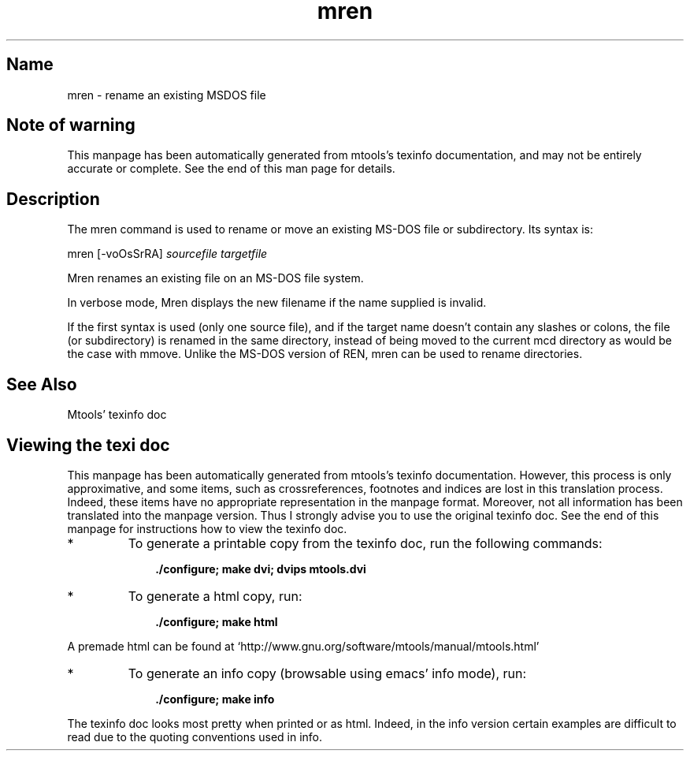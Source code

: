 '\" t
.TH mren 1 "10Dec18" mtools-4.0.23
.SH Name
mren - rename an existing MSDOS file
'\" t
.de TQ
.br
.ns
.TP \\$1
..

.tr \(is'
.tr \(if`
.tr \(pd"

.SH Note\ of\ warning
This manpage has been automatically generated from mtools's texinfo
documentation, and may not be entirely accurate or complete.  See the
end of this man page for details.
.PP
.SH Description
.PP
The \fR\&\f(CWmren\fR command is used to rename or move an existing MS-DOS
file or subdirectory. Its syntax is:
.PP
.ft I
.nf
\&\fR\&\f(CWmren\fR [\fR\&\f(CW-voOsSrRA\fR] \fIsourcefile\fR \fItargetfile\fR
.fi
.ft R
 
.PP
\&\fR\&\f(CWMren\fR
renames an existing file on an MS-DOS file system.
.PP
In verbose mode, \fR\&\f(CWMren\fR displays the new filename if the name
supplied is invalid.
.PP
If the first syntax is used (only one source file), and if the target
name doesn't contain any slashes or colons, the file (or subdirectory)
is renamed in the same directory, instead of being moved to the current
\&\fR\&\f(CWmcd\fR directory as would be the case with \fR\&\f(CWmmove\fR. Unlike the
MS-DOS version of \fR\&\f(CWREN\fR, \fR\&\f(CWmren\fR can be used to rename
directories.
.PP
.SH See\ Also
Mtools' texinfo doc
.SH Viewing\ the\ texi\ doc
This manpage has been automatically generated from mtools's texinfo
documentation. However, this process is only approximative, and some
items, such as crossreferences, footnotes and indices are lost in this
translation process.  Indeed, these items have no appropriate
representation in the manpage format.  Moreover, not all information has
been translated into the manpage version.  Thus I strongly advise you to
use the original texinfo doc.  See the end of this manpage for
instructions how to view the texinfo doc.
.TP
* \ \ 
To generate a printable copy from the texinfo doc, run the following
commands:
 
.nf
.ft 3
.in +0.3i
    ./configure; make dvi; dvips mtools.dvi
.fi
.in -0.3i
.ft R
.PP
 
\&\fR
.TP
* \ \ 
To generate a html copy,  run:
 
.nf
.ft 3
.in +0.3i
    ./configure; make html
.fi
.in -0.3i
.ft R
.PP
 
\&\fRA premade html can be found at
\&\fR\&\f(CW\(ifhttp://www.gnu.org/software/mtools/manual/mtools.html\(is\fR
.TP
* \ \ 
To generate an info copy (browsable using emacs' info mode), run:
 
.nf
.ft 3
.in +0.3i
    ./configure; make info
.fi
.in -0.3i
.ft R
.PP
 
\&\fR
.PP
The texinfo doc looks most pretty when printed or as html.  Indeed, in
the info version certain examples are difficult to read due to the
quoting conventions used in info.
.PP
